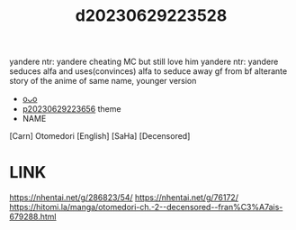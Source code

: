 :PROPERTIES:
:ID:       9641ed5f-8c08-4cb1-96ad-2de08f9b62f1
:END:
#+title: d20230629223528
#+filetags: :20230629223528:ntronary:
yandere ntr: yandere cheating MC but still love him
yandere ntr: yandere seduces alfa and uses(convinces) alfa to seduce away gf from bf
alterante story of the anime of same name, younger version
- [[id:6c02e84a-0bf9-4f03-9b17-e59a76f561fc][oᴗo]]
- [[id:adb84c22-9b35-4bcd-b5e1-9bff20b638e2][p20230629223656]] theme
- NAME
[Carn] Otomedori [English] [SaHa] [Decensored]
* LINK
https://nhentai.net/g/286823/54/
https://nhentai.net/g/76172/
https://hitomi.la/manga/otomedori-ch.-2--decensored--fran%C3%A7ais-679288.html
